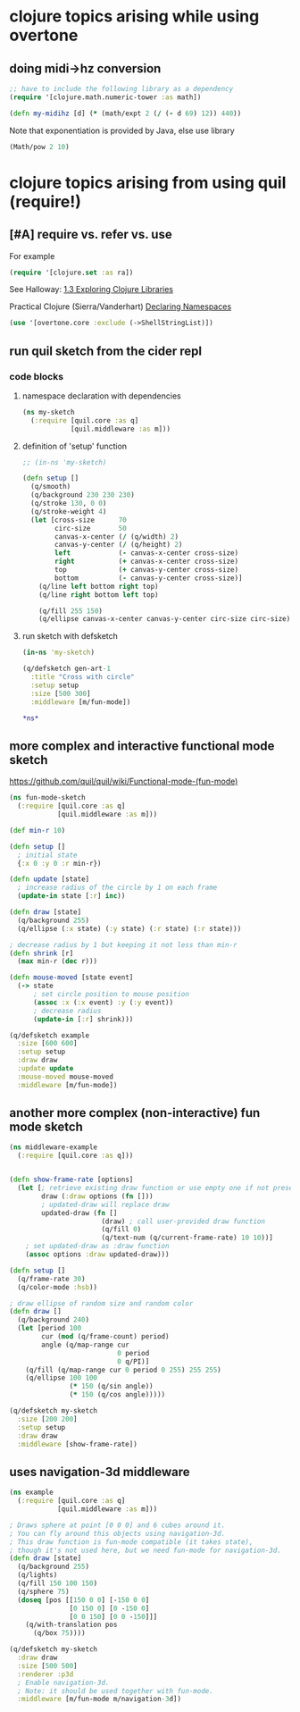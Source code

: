* clojure topics arising while using overtone
** doing midi->hz conversion
#+BEGIN_SRC clojure
;; have to include the following library as a dependency
(require '[clojure.math.numeric-tower :as math])

(defn my-midihz [d] (* (math/expt 2 (/ (- d 69) 12)) 440))

#+END_SRC

#+RESULTS:
: nil#'user/my-midihz

Note that exponentiation is provided by Java, else use library

#+BEGIN_SRC clojure
(Math/pow 2 10)
#+END_SRC
* clojure topics arising from using quil (require!)
** [#A] require vs. refer vs. use
For example

#+BEGIN_SRC clojure
(require '[clojure.set :as ra])
#+END_SRC

See Halloway: 
[[id:AE7F811E-8C76-436D-823A-1DA2A122CA96][1.3 Exploring Clojure Libraries]]

Practical Clojure (Sierra/Vanderhart)
[[id:B69673E6-A2C9-4B73-B021-29AE7EE1C20C][Declaring Namespaces]]

#+BEGIN_SRC clojure
(use '[overtone.core :exclude (->ShellStringList)])
#+END_SRC


** run quil sketch from the cider repl
*** code blocks
:PROPERTIES:
:ID:       6A12023E-F68D-4FB0-96B4-A3550717F057
:END:
**** namespace declaration with dependencies
#+BEGIN_SRC clojure
(ns my-sketch
  (:require [quil.core :as q]
            [quil.middleware :as m]))
#+END_SRC
**** definition of 'setup' function
#+BEGIN_SRC clojure
;; (in-ns 'my-sketch)

(defn setup []
  (q/smooth)
  (q/background 230 230 230)
  (q/stroke 130, 0 0)
  (q/stroke-weight 4)
  (let [cross-size      70
        circ-size       50
        canvas-x-center (/ (q/width) 2)
        canvas-y-center (/ (q/height) 2)
        left            (- canvas-x-center cross-size)
        right           (+ canvas-x-center cross-size)
        top             (+ canvas-y-center cross-size)
        bottom          (- canvas-y-center cross-size)]
    (q/line left bottom right top)
    (q/line right bottom left top)

    (q/fill 255 150)
    (q/ellipse canvas-x-center canvas-y-center circ-size circ-size)))

#+END_SRC

#+RESULTS:
: #'my-sketch/setup
**** run sketch with defsketch
#+BEGIN_SRC clojure
(in-ns 'my-sketch)

(q/defsketch gen-art-1
  :title "Cross with circle"
  :setup setup
  :size [500 300]
  :middleware [m/fun-mode])
#+END_SRC

#+RESULTS:
: #namespace[my-sketch]#'my-sketch/gen-art-1

#+BEGIN_SRC clojure
*ns*
#+END_SRC

#+RESULTS:
: #namespace[my-sketch]
** more complex and interactive functional mode sketch
https://github.com/quil/quil/wiki/Functional-mode-(fun-mode)
#+BEGIN_SRC clojure
(ns fun-mode-sketch
  (:require [quil.core :as q]
            [quil.middleware :as m]))
#+END_SRC

#+BEGIN_SRC clojure
(def min-r 10)

(defn setup []
  ; initial state
  {:x 0 :y 0 :r min-r})

(defn update [state]
  ; increase radius of the circle by 1 on each frame
  (update-in state [:r] inc))

(defn draw [state]
  (q/background 255)
  (q/ellipse (:x state) (:y state) (:r state) (:r state)))

; decrease radius by 1 but keeping it not less than min-r
(defn shrink [r]
  (max min-r (dec r)))

(defn mouse-moved [state event]
  (-> state
      ; set circle position to mouse position
      (assoc :x (:x event) :y (:y event))
      ; decrease radius
      (update-in [:r] shrink)))

(q/defsketch example
  :size [600 600]
  :setup setup
  :draw draw
  :update update
  :mouse-moved mouse-moved
  :middleware [m/fun-mode])
#+END_SRC

#+RESULTS:
: #'my-sketch/min-r#'my-sketch/setup#'my-sketch/update#'my-sketch/draw#'my-sketch/shrink#'my-sketch/mouse-moved#'my-sketch/example
** another more complex (non-interactive) fun mode sketch

#+BEGIN_SRC clojure
(ns middleware-example 
  (:require [quil.core :as q]))

#+END_SRC

#+RESULTS:
: nil

#+BEGIN_SRC clojure

(defn show-frame-rate [options]
  (let [; retrieve existing draw function or use empty one if not present
        draw (:draw options (fn []))
        ; updated-draw will replace draw
        updated-draw (fn []
                       (draw) ; call user-provided draw function
                       (q/fill 0)
                       (q/text-num (q/current-frame-rate) 10 10))]
    ; set updated-draw as :draw function
    (assoc options :draw updated-draw)))

(defn setup []
  (q/frame-rate 30)
  (q/color-mode :hsb))

; draw ellipse of random size and random color
(defn draw []
  (q/background 240)
  (let [period 100
        cur (mod (q/frame-count) period)
        angle (q/map-range cur
                           0 period
                           0 q/PI)]
    (q/fill (q/map-range cur 0 period 0 255) 255 255)
    (q/ellipse 100 100
               (* 150 (q/sin angle))
               (* 150 (q/cos angle)))))

(q/defsketch my-sketch
  :size [200 200]
  :setup setup
  :draw draw
  :middleware [show-frame-rate])
#+END_SRC

#+RESULTS:
: #'middleware-example/show-frame-rate#'middleware-example/setup#'middleware-example/draw#'middleware-example/my-sketch
** uses navigation-3d middleware
#+BEGIN_SRC clojure
(ns example
  (:require [quil.core :as q]
            [quil.middleware :as m]))
#+END_SRC


#+BEGIN_SRC clojure
; Draws sphere at point [0 0 0] and 6 cubes around it.
; You can fly around this objects using navigation-3d.
; This draw function is fun-mode compatible (it takes state),
; though it's not used here, but we need fun-mode for navigation-3d.
(defn draw [state]
  (q/background 255)
  (q/lights)
  (q/fill 150 100 150)
  (q/sphere 75)
  (doseq [pos [[150 0 0] [-150 0 0]
               [0 150 0] [0 -150 0]
               [0 0 150] [0 0 -150]]]
    (q/with-translation pos
      (q/box 75))))
#+END_SRC

#+BEGIN_SRC clojure
(q/defsketch my-sketch
  :draw draw
  :size [500 500]
  :renderer :p3d
  ; Enable navigation-3d.
  ; Note: it should be used together with fun-mode.
  :middleware [m/fun-mode m/navigation-3d])
#+END_SRC

#+RESULTS:
: #'middleware-example/draw


